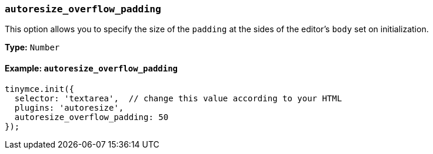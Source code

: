 [[autoresize_overflow_padding]]
=== `autoresize_overflow_padding`

This option allows you to specify the size of the `padding` at the sides of the editor's `body` set on initialization.

*Type:* `Number`

==== Example: `autoresize_overflow_padding`

[source, js]
----
tinymce.init({
  selector: 'textarea',  // change this value according to your HTML
  plugins: 'autoresize',
  autoresize_overflow_padding: 50
});
----
